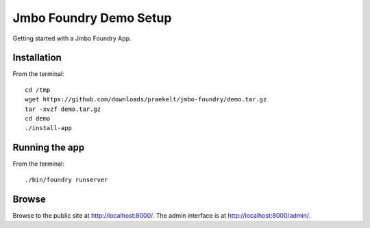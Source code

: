 Jmbo Foundry Demo Setup
=======================

Getting started with a Jmbo Foundry App.


Installation
------------

From the terminal::

 cd /tmp
 wget https://github.com/downloads/praekelt/jmbo-foundry/demo.tar.gz
 tar -xvzf demo.tar.gz
 cd demo
 ./install-app


Running the app
---------------

From the terminal::

 ./bin/foundry runserver


Browse
------

Browse to the public site at http://localhost:8000/. The admin interface is at
http://localhost:8000/admin/.

